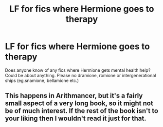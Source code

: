 #+TITLE: LF for fics where Hermione goes to therapy

* LF for fics where Hermione goes to therapy
:PROPERTIES:
:Author: BlueThePineapple
:Score: 2
:DateUnix: 1600043907.0
:DateShort: 2020-Sep-14
:FlairText: Request
:END:
Does anyone know of any fics where Hermione gets mental health help? Could be about anything. Please no dramione, romione or intergenerational ships (eg.snamione, bellamione etc.)


** This happens in Arithmancer, but it's a fairly small aspect of a very long book, so it might not be of much interest. If the rest of the book isn't to your liking then I wouldn't read it just for that.
:PROPERTIES:
:Author: gwa_is_amazing
:Score: 4
:DateUnix: 1600052358.0
:DateShort: 2020-Sep-14
:END:
